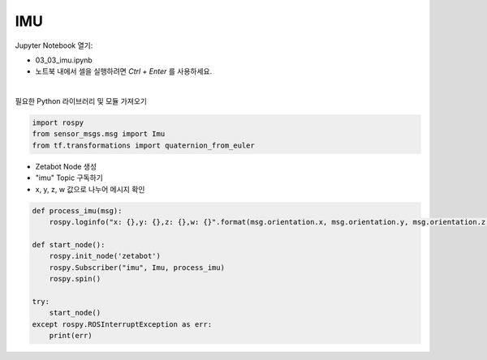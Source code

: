 IMU
===

.. raw:: html
    
    <div style="background: #C3F8FF" class="admonition note custom">
        <p style="background: light-blue" class="admonition-title">
            따라하기: IMU 센서 작동 예제
        </p>
        <div class="line-block">
            <div class="line">매개변수 설정과 함께 프로그램 시작 프로세스가 모두 단순화되었으며 Jupyter Notebook 환경에서 설정됩니다.</div>
        </div>
        <ul>
            <li>03_03_imu.ipynb Jupyter Notebook을 엽니다.</li>
            <li>필요한 Python 라이브러리 및 모듈을 가져옵니다.</li>
            <li>예제 코드를 따라 실행해보세요.</li>

        </ul>
        <div class="line">(이 예시에 사용된 Jetson 보드는 'Jetson Nano' 입니다.)</div>
        
    </div>


.. raw:: html

    <hr>

Jupyter Notebook 열기:

- 03_03_imu.ipynb
- 노트북 내에서 셀을 실행하려면 *Ctrl + Enter* 를 사용하세요.

.. thumbnail:: /_images/robot_control/sensor1.png

|

필요한 Python 라이브러리 및 모듈 가져오기

.. code-block:: python

    import rospy
    from sensor_msgs.msg import Imu
    from tf.transformations import quaternion_from_euler


- Zetabot Node 생성
- "imu" Topic 구독하기
- x, y, z, w 값으로 나누어 메시지 확인


.. code-block:: python

    def process_imu(msg):
        rospy.loginfo("x: {},y: {},z: {},w: {}".format(msg.orientation.x, msg.orientation.y, msg.orientation.z, msg.orientation.w))

    def start_node():
        rospy.init_node('zetabot')
        rospy.Subscriber("imu", Imu, process_imu)
        rospy.spin()

    try:
        start_node()
    except rospy.ROSInterruptException as err:
        print(err)


